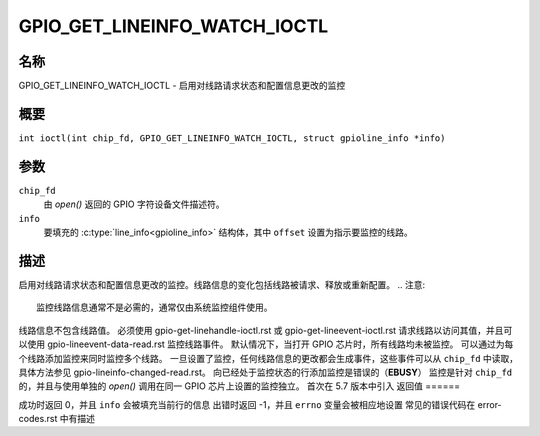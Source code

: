 .. 许可证标识符: GPL-2.0

.. _GPIO_GET_LINEINFO_WATCH_IOCTL:

*******************************
GPIO_GET_LINEINFO_WATCH_IOCTL
*******************************

.. 警告::
    此 ioctl 是 chardev_v1.rst 的一部分，并已被 gpio-v2-get-lineinfo-watch-ioctl.rst 废弃。

名称
====

GPIO_GET_LINEINFO_WATCH_IOCTL - 启用对线路请求状态和配置信息更改的监控

概要
====

.. c:macro:: GPIO_GET_LINEINFO_WATCH_IOCTL

``int ioctl(int chip_fd, GPIO_GET_LINEINFO_WATCH_IOCTL, struct gpioline_info *info)``

参数
====

``chip_fd``
    由 `open()` 返回的 GPIO 字符设备文件描述符。
``info``
    要填充的 :c:type:`line_info<gpioline_info>` 结构体，其中 ``offset`` 设置为指示要监控的线路。

描述
====

启用对线路请求状态和配置信息更改的监控。线路信息的变化包括线路被请求、释放或重新配置。
.. 注意::
    监控线路信息通常不是必需的，通常仅由系统监控组件使用。
线路信息不包含线路值。
必须使用 gpio-get-linehandle-ioctl.rst 或 gpio-get-lineevent-ioctl.rst 请求线路以访问其值，并且可以使用 gpio-lineevent-data-read.rst 监控线路事件。
默认情况下，当打开 GPIO 芯片时，所有线路均未被监控。
可以通过为每个线路添加监控来同时监控多个线路。
一旦设置了监控，任何线路信息的更改都会生成事件，这些事件可以从 ``chip_fd`` 中读取，具体方法参见 gpio-lineinfo-changed-read.rst。
向已经处于监控状态的行添加监控是错误的（**EBUSY**）
监控是针对 ``chip_fd`` 的，并且与使用单独的 `open()` 调用在同一 GPIO 芯片上设置的监控独立。
首次在 5.7 版本中引入
返回值
======

成功时返回 0，并且 ``info`` 会被填充当前行的信息
出错时返回 -1，并且 ``errno`` 变量会被相应地设置
常见的错误代码在 error-codes.rst 中有描述
